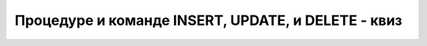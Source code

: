 Процедуре и команде INSERT, UPDATE, и DELETE - квиз
===================================================

.. quizq::

    .. mchoice:: Pitanje_5_1_3a
        :answer_a: Да
        :answer_b: Не
        :correct: a

        Процедура је именовани блок програмског кода, најчешће узима један или више параметара, остаје сачувана у бази података након креирања помоћу CREATE PROCEDURE, а по потреби се позива за различите вредности. 

.. quizq::

    .. mchoice:: Pitanje_5_1_3b
        :answer_a: SAVED PROCEDURE
        :answer_b: STOP PROCEDURE
        :answer_c: STORED PROCEDURE 
        :answer_d: STORAGE PROCEDURE
        :correct: c

        Који је познати темин на енглеском за процедуре у системима за управљање базама података? 

.. quizq::

    .. mchoice:: Pitanje_5_1_3c
        :answer_a: Процедура не може да има два параметра.
        :answer_b: Потребно је прво написати тип, па назив параметра, нпр. varchar(15) @ime_autora.
        :answer_c: Процедура мора да има назив, а у овом реду немамо назив.
        :answer_d: Све је исправно, нема грешака.
        :correct: c

        Шта је грешка у следећем реду којим се започиње креирања процедуре? 

        ::

            CREATE PROCEDURE @ime_autora varchar(15), @prezime_autora varchar(15) AS 

.. quizq::

    .. mchoice:: Pitanje_5_1_3d
        :answer_a: 1
        :answer_b: 2
        :answer_c: 3
        :answer_d: 4
        :correct: a

        Колико параметара има следећа процедура? 

        ::

            CREATE PROCEDURE unos_izdavaca @naziv varchar(40) AS

.. quizq::

    .. mchoice:: Pitanje_5_1_3e
        :answer_a: EXEC @id=2, @naziv='CET', @adresa='Knez Mihailova 6, Beograd', @sajt='http://cet.rs/'
        :answer_b: EXEC @id=2, @naziv='CET', @sajt='http://cet.rs/'
        :answer_c: EXEC @id=2, @naziv='CET', @adresa='Knez Mihailova 6, Beograd'
        :answer_d: EXEC @id=2, @naziv='CET'
        :correct: d

        Који од следећих позива је испаван за следећу процедуру?

        ::

            CREATE PROCEDURE unos_izdavaca @id int, @naziv varchar(40) AS


.. quizq::

    .. mchoice:: Pitanje_5_1_3f
        :answer_a: Да 
        :answer_b: Не
        :correct: a

        У једној процедури може да буде више команди језика SQL, INSERT, UPDATE, DELETE и SELECT?

.. quizq::

    .. mchoice:: Pitanje_5_1_3g
        :answer_a: @id_knjige и id_knjige су променљиве, @naziv и naziv су колоне у табели.
        :answer_b: @id_knjige и @naziv су променљиве, id_knjige и naziv су колоне у табели. 
        :answer_c: @id_knjige, id_knjige, @naziv и naziv су променљиве.
        :answer_d: @id_knjige, id_knjige, @naziv и naziv су колоне у табели.
        :correct: b

        Које тврђење је тачно када имамо следећи упит који је део процедуре?

        ::

            SELECT @id_knjige = id_knjige FROM knjige WHERE naziv = @naziv_knjige;

.. quizq::

    .. mchoice:: Pitanje_5_1_3h
        :answer_a: Да
        :answer_b: Не
        :correct: a

        Следећа команда ће попунити вредност променљиве @id_knjige идентификационим бројем који се прочита из базе или ће поставити променљиву на null уколико нема одговарајућег податка. 

        ::

            SELECT @id_knjige = id_knjige FROM knjige WHERE naziv = @naziv_knjige;

.. quizq::

    .. mchoice:: Pitanje_5_1_3i
        :answer_a: Да
        :answer_b: Не
        :correct: b

        У процедури не може да се користи наредба гранања IF. 

.. quizq::

    .. mchoice:: Pitanje_5_1_3j
        :answer_a: Да
        :answer_b: Не
        :correct: b

        Процедура не може да се измени након што се креира и остане запамћена у систему. Мора да се скроз обрише и креира поново. 
